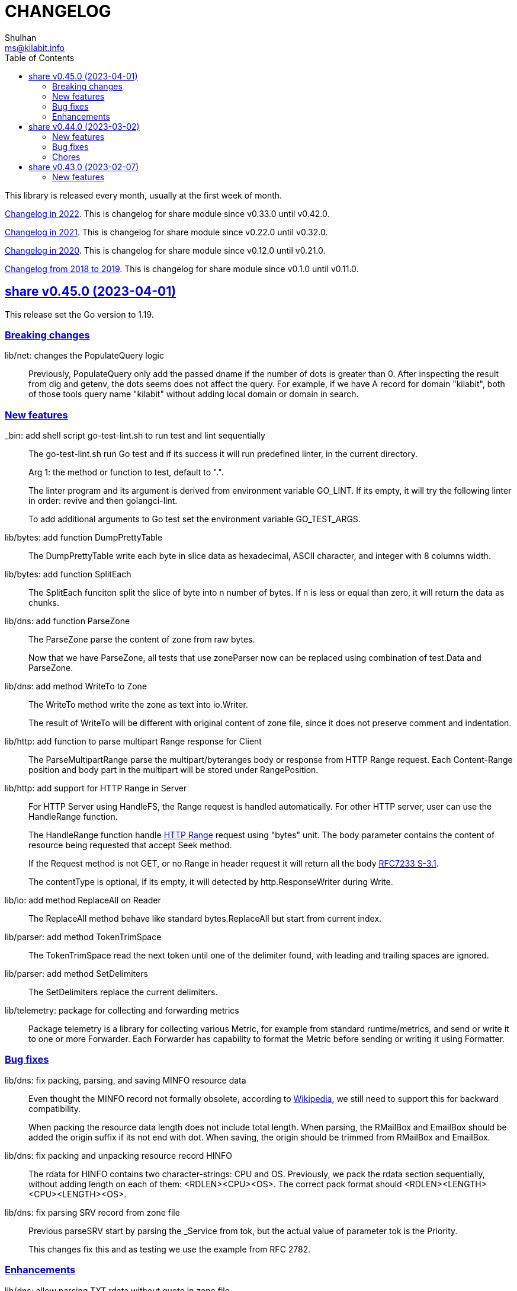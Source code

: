 =  CHANGELOG
Shulhan <ms@kilabit.info>
:toc:
:sectanchors:
:sectlinks:

This library is released every month, usually at the first week of month.

link:CHANGELOG_2022.html[Changelog in 2022^].
This is changelog for share module since v0.33.0 until v0.42.0.

link:CHANGELOG_2021.html[Changelog in 2021^].
This is changelog for share module since v0.22.0 until v0.32.0.

link:CHANGELOG_2020.html[Changelog in 2020^].
This is changelog for share module since v0.12.0 until v0.21.0.

link:CHANGELOG_2018-2019.html[Changelog from 2018 to 2019^].
This is changelog for share module since v0.1.0 until v0.11.0.


[#v0_45_0]
==  share v0.45.0 (2023-04-01)

This release set the Go version to 1.19.

[#v0_45_0__breaking_changes]
===  Breaking changes

lib/net: changes the PopulateQuery logic::
+
--
Previously, PopulateQuery only add the passed dname if the number of dots
is greater than 0.
After inspecting the result from dig and getenv, the dots seems does not
affect the query.
For example, if we have A record for domain "kilabit", both of those tools
query name "kilabit" without adding local domain or domain in search.
--

[#v0_45_0__new_features]
===  New features

_bin: add shell script go-test-lint.sh to run test and lint sequentially::
+
--
The go-test-lint.sh run Go test and if its success it will run
predefined linter, in the current directory.

Arg 1: the method or function to test, default to ".".

The linter program and its argument is derived from environment variable
GO_LINT.
If its empty, it will try the following linter in order: revive and then
golangci-lint.

To add additional arguments to Go test set the environment variable
GO_TEST_ARGS.
--

lib/bytes: add function DumpPrettyTable::
+
The DumpPrettyTable write each byte in slice data as hexadecimal, ASCII
character, and integer with 8 columns width.

lib/bytes: add function SplitEach::
+
The SplitEach funciton split the slice of byte into n number of bytes.
If n is less or equal than zero, it will return the data as chunks.

lib/dns: add function ParseZone::
+
--
The ParseZone parse the content of zone from raw bytes.

Now that we have ParseZone, all tests that use zoneParser now can be
replaced using combination of test.Data and ParseZone.
--

lib/dns: add method WriteTo to Zone::
+
--
The WriteTo method write the zone as text into io.Writer.

The result of WriteTo will be different with original content of zone
file, since it does not preserve comment and indentation.
--

lib/http: add function to parse multipart Range response for Client::
+
The ParseMultipartRange parse the multipart/byteranges body or response
from HTTP Range request.
Each Content-Range position and body part in the multipart will be stored
under RangePosition.

lib/http: add support for HTTP Range in Server::
+
--
For HTTP Server using HandleFS, the Range request is handled
automatically.
For other HTTP server, user can use the HandleRange function.

The HandleRange function handle 
https://developer.mozilla.org/en-US/docs/Web/HTTP/Range_requests[HTTP Range]
request using "bytes" unit.
The body parameter contains the content of resource being requested that
accept Seek method.

If the Request method is not GET, or no Range in header request it will
return all the body
https://datatracker.ietf.org/doc/html/rfc7233#section-3.1[RFC7233 S-3.1]. 

The contentType is optional, if its empty, it will detected by
http.ResponseWriter during Write.
--

lib/io: add method ReplaceAll on Reader::
+
The ReplaceAll method behave like standard bytes.ReplaceAll but start
from current index.

lib/parser: add method TokenTrimSpace::
+
The TokenTrimSpace read the next token until one of the delimiter found,
with leading and trailing spaces are ignored.

lib/parser: add method SetDelimiters::
+
The SetDelimiters replace the current delimiters.

lib/telemetry: package for collecting and forwarding metrics::
+
Package telemetry is a library for collecting various Metric, for example
from standard runtime/metrics, and send or write it to one or more
Forwarder.
Each Forwarder has capability to format the Metric before sending or
writing it using Formatter.


[#v0_45_0__bug_Fixes]
===  Bug fixes

lib/dns: fix packing, parsing, and saving MINFO resource data::
+
--
Even thought the MINFO record not formally obsolete, according to
https://en.wikipedia.org/wiki/List_of_DNS_record_types#Obsolete_record_types[Wikipedia],
we still need to support this for backward compatibility.

When packing the resource data length does not include total length.
When parsing, the RMailBox and EmailBox should be added the origin suffix
if its not end with dot.
When saving, the origin should be trimmed from RMailBox and EmailBox.
--

lib/dns: fix packing and unpacking resource record HINFO::
+
--
The rdata for HINFO contains two character-strings: CPU and OS.
Previously, we pack the rdata section sequentially, without adding length
on each of them: <RDLEN><CPU><OS>.
The correct pack format should <RDLEN><LENGTH><CPU><LENGTH><OS>.
--

lib/dns: fix parsing SRV record from zone file::
+
--
Previous parseSRV start by parsing the _Service from tok, but the
actual value of parameter tok is the Priority.

This changes fix this and as testing we use the example from RFC 2782.
--

[#v0_45_0__enhancements]
===  Enhancements

lib/dns: allow parsing TXT rdata without quote in zone file::
+
--
Previously, the zone only parsing TXT record with double quote since
most of the example that we found during implementation all use double
quote.

This changes allow non-double quoted text in zone file with consequence
that any spaces will terminated the rdata immediately.

Fixes #6
--

lib/dns: handle zone file with CRLF line ending::
+
--
While at it, fix parsing multiline SOA record where closing parentheses
end on next lines.

Fixes #6
--




lib/test: simplify the string diff output from Assert::
+
--
In the output, instead of using %q we replace it with %s, because printing
string with double quote cause escaping and hard to read
This change may cause difference in white spaces not showed in the
terminal.

In the diff changes, only print the Old and New, without printing each
chunk.
--


[#v0_44_0]
==  share v0.44.0 (2023-03-02)

[#v0_44_0__new_features]
===  New features

lib/time: implement Scheduler::
+
--
Scheduler is a timer that run periodically based on calendar or day time.

A schedule is divided into monthly, weekly, daily, hourly, and minutely.
An empty schedule is equal to minutely, a schedule that run every minute.
--

lib/time: add new type Clock::
+
Clock represent 24 hours time with hour, minute, and second.
An hour value is from 0 to 23, a minute value is from 0 to 59, and
a second value is from 0 to 59.

[#v0_44_0__bug_fixes]
===  Bug fixes

lib/clise: fix potential data race between Push and Slice::
+
The data race may occur if Push is called, the .last field is incremented
and at the same time an other goroutine call Slice that access the .last
field.

lib/memfs: minimize data race on DirWatcher::
+
Calling DirWatcher Stop while the start method set dw.ticker can cause
data race.  This changes fix this issue.

go.mod: update all dependencies::
+
This update use "go get all" which resolve to semver for each dependencies.

[#v0_44_0__chores]
=== Chores

all: set the test timeout to 1m::
+
Some flaky test, caused by waiting for channel, require waiting for 10m
before it considered fail.
This changes we cut the default timeout to 1 minute.

all: access embedded field or methods using the type name::
+
This is for clarity in the code, better to be explicit by typing where
the field or methods come from.

lib/email: add an example for Filter method on Header::

cmd: temporarily hide unused commands::
+
The cart, cascaded-random-forest, lnsmote, random-forest, and smote
are part of completing thesis and they never used anymore.

AUR: add go-test-coverhtml.sh and go-bench.sh into package::
+
While at it, changes the go-bench count to 10.

lib/websocket: replace math/rand.Read with crypto/rand.Read::
+
The math/rand will be deprecated in Go 1.20.


[#v0_43_0]
==  share v0.43.0 (2023-02-07)

[#v0_43_0__new_features]
===  New features

lib/http: add function MarshalForm::
+
--
The MarshalForm marshal struct fields tagged with `form:` into url.Values.

The rules for marshaling follow the same rules as in [UnmarshalForm].

It will return an error if the input is not pointer to or a struct.
--

clise: implement io Closer, Writer, StringWriter, and ByteWriter::

clise: add method UnmarshalJSON::
+
The UnmarshalJSON convert JSON array into Clise.
